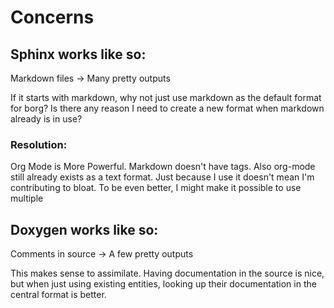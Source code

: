 * Concerns
** Sphinx works like so:

Markdown files -> Many pretty outputs

If it starts with markdown, why not just use markdown as the default format for
borg? Is there any reason I need to create a new format when markdown already is
in use?

*** Resolution:

Org Mode is More Powerful. Markdown doesn't have tags. Also org-mode still
already exists as a text format. Just because I use it doesn't mean I'm
contributing to bloat. To be even better, I might make it possible to use multiple

** Doxygen works like so:

Comments in source -> A few pretty outputs

This makes sense to assimilate. Having documentation in the source is nice, but
when just using existing entities, looking up their documentation in the central
format is better.
